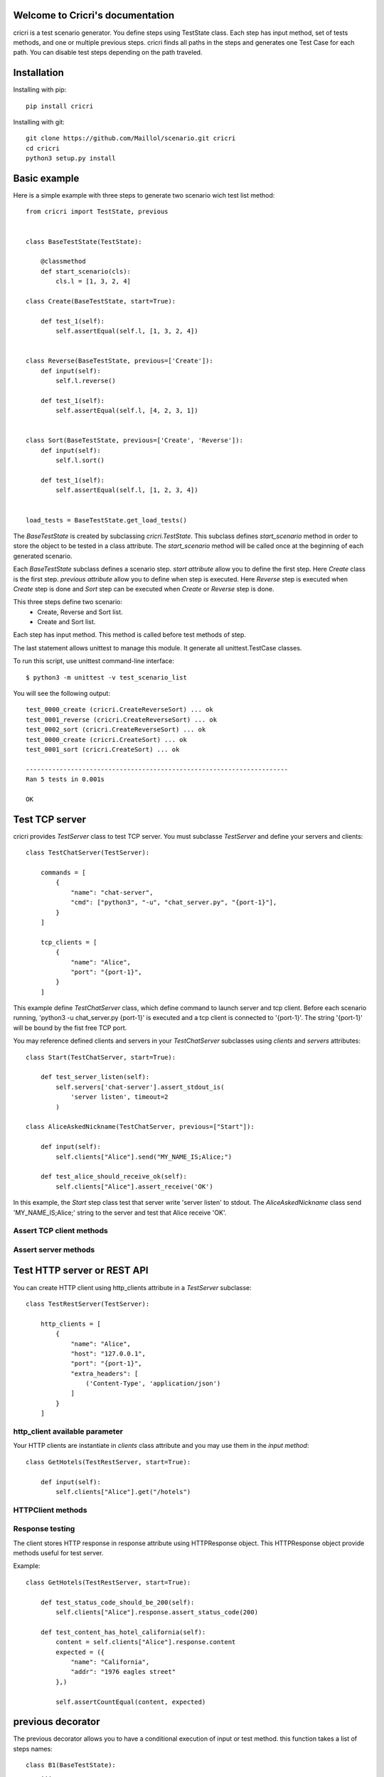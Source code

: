 .. cricri documentation master file, created by
   sphinx-quickstart on Sun Dec 18 08:26:14 2016.
   You can adapt this file completely to your liking, but it should at least
   contain the root `toctree` directive.

Welcome to Cricri's documentation
=================================

cricri is a test scenario generator. You define steps using TestState class.
Each step has input method, set of tests methods, and one or multiple previous steps.
cricri finds all paths in the steps and generates one Test Case for each
path. You can disable test steps depending on the path traveled.


Installation
=============

Installing with pip::

    pip install cricri

Installing with git::

    git clone https://github.com/Maillol/scenario.git cricri
    cd cricri
    python3 setup.py install


Basic example
=============

Here is a simple example with three steps to generate two scenario wich test list method::

    from cricri import TestState, previous


    class BaseTestState(TestState):

        @classmethod
        def start_scenario(cls):
            cls.l = [1, 3, 2, 4]

    class Create(BaseTestState, start=True):

        def test_1(self):
            self.assertEqual(self.l, [1, 3, 2, 4])


    class Reverse(BaseTestState, previous=['Create']):
        def input(self):
            self.l.reverse()

        def test_1(self):
            self.assertEqual(self.l, [4, 2, 3, 1])


    class Sort(BaseTestState, previous=['Create', 'Reverse']):
        def input(self):
            self.l.sort()

        def test_1(self):
            self.assertEqual(self.l, [1, 2, 3, 4])


    load_tests = BaseTestState.get_load_tests()


The *BaseTestState* is created by subclassing *cricri.TestState*.
This subclass defines *start_scenario* method in order to store the object
to be tested in a class attribute.
The *start_scenario* method will be called once at the beginning of each generated scenario.

Each *BaseTestState* subclass defines a scenario step.
*start attribute* allow you to define the first step. Here *Create* class is the first step.
*previous attribute* allow you to define when step is executed. Here *Reverse* step is executed
when *Create* step is done and *Sort* step can be executed when *Create* or *Reverse* step is done.

This three steps define two scenario:
    - Create, Reverse and Sort list.
    - Create and Sort list.

Each step has input method. This method is called before test methods of step.

The last statement allows unittest to manage this module. It generate all unittest.TestCase classes.

To run this script, use unittest command-line interface::

    $ python3 -m unittest -v test_scenario_list

You will see the following output::

    test_0000_create (cricri.CreateReverseSort) ... ok
    test_0001_reverse (cricri.CreateReverseSort) ... ok
    test_0002_sort (cricri.CreateReverseSort) ... ok
    test_0000_create (cricri.CreateSort) ... ok
    test_0001_sort (cricri.CreateSort) ... ok

    ----------------------------------------------------------------------
    Ran 5 tests in 0.001s

    OK


Test TCP server
===============

cricri provides *TestServer* class to test TCP server. You must subclasse
*TestServer* and define your servers and clients::

    class TestChatServer(TestServer):

        commands = [
            {
                "name": "chat-server",
                "cmd": ["python3", "-u", "chat_server.py", "{port-1}"],
            }
        ]

        tcp_clients = [
            {
                "name": "Alice",
                "port": "{port-1}",
            }
        ]

This example define *TestChatServer* class, which define command to launch server and
tcp client. Before each scenario running, 'python3 -u chat_server.py {port-1}' is executed
and a tcp client is connected to '{port-1}'. The string '{port-1}' will be bound by the
fist free TCP port.

You may reference defined clients and servers in your *TestChatServer* subclasses using *clients*
and *servers* attributes::

    class Start(TestChatServer, start=True):

        def test_server_listen(self):
            self.servers['chat-server'].assert_stdout_is(
                'server listen', timeout=2
            )

    class AliceAskedNickname(TestChatServer, previous=["Start"]):

        def input(self):
            self.clients["Alice"].send("MY_NAME_IS;Alice;")

        def test_alice_should_receive_ok(self):
            self.clients["Alice"].assert_receive('OK')


In this example, the *Start* step class test that server write 'server listen' to stdout.
The *AliceAskedNickname* class send 'MY_NAME_IS;Alice;' string to the server and test that
Alice receive 'OK'.


Assert TCP client methods
-------------------------

.. method:: assert_receive(self, expected, timeout=2)

    Test that client received *expected* before *timeout*.

.. method:: assert_receive_regex(self, regex, timeout=2)

    Test that client received data before *timeout* and data matches *regex*.


Assert server methods
---------------------

.. method:: assert_stdout_is(expected, timeout=2)

    Test that server logs *expected* on the stdout before *timeout*.

.. method:: assert_stderr_is(expected, timeout=2)

    Test that server logs *expected* on the stderr before *timeout*.

.. method:: assert_stdout_regex(regex, timeout=2)

    Test that server logs on stdout before *timeout* and message matches *regex*.

.. method:: assert_stderr_regex(regex, timeout=2)

    Test that server logs on stderr before *timeout* and message matches *regex*.


Test HTTP server or REST API
============================

You can create HTTP client using http_clients attribute in a *TestServer* subclasse::

    class TestRestServer(TestServer):

        http_clients = [
            {
                "name": "Alice",
                "host": "127.0.0.1",
                "port": "{port-1}",
                "extra_headers": [
                    ('Content-Type', 'application/json')
                ]
            }
        ]


http_client available parameter
-------------------------------

.. automethod:: cricri.http_client.HTTPClient.__init__

Your HTTP clients are instantiate in *clients* class attribute and you may use them in the *input
method*::

    class GetHotels(TestRestServer, start=True):

        def input(self):
            self.clients["Alice"].get("/hotels")


HTTPClient methods
------------------

.. automethod:: cricri.http_client.HTTPClient.request
.. automethod:: cricri.http_client.HTTPClient.get
.. automethod:: cricri.http_client.HTTPClient.post
.. automethod:: cricri.http_client.HTTPClient.put
.. automethod:: cricri.http_client.HTTPClient.delete
.. automethod:: cricri.http_client.HTTPClient.patch

Response testing
----------------

The client stores HTTP response in response attribute using HTTPResponse
object. This HTTPResponse object provide methods useful for test server.

.. automethod:: cricri.http_client.HTTPResponse.assert_header_has
.. automethod:: cricri.http_client.HTTPResponse.assert_header_is
.. automethod:: cricri.http_client.HTTPResponse.assert_status_code
.. automethod:: cricri.http_client.HTTPResponse.assert_reason

Example::

    class GetHotels(TestRestServer, start=True):

        def test_status_code_should_be_200(self):
            self.clients["Alice"].response.assert_status_code(200)

        def test_content_has_hotel_california(self):
            content = self.clients["Alice"].response.content
            expected = ({
                "name": "California",
                "addr": "1976 eagles street"
            },)

            self.assertCountEqual(content, expected)

previous decorator
==================

The previous decorator allows you to have a conditional execution of input or test method.
this function takes a list of steps names::


    class B1(BaseTestState):
        ...

    class B2(BaseTestState):
        ...

    class C(BaseTestState, previous=['B1', 'B2']):

        @previous(['B1'])  # Called when previous step is B1
        def input(self):
            ...

        @previous(['B2'])  # Called when previous step is B2
        def input(self):
            ...

        @previous(['B1'])  # Called when previous step is B1
        def test_1(self):
            ...

        @previous(['B2'])  # Called when previous step is B2
        def test_2(self):
            ...


Note that TestState subsubclass can have severals input method if previous decorator is used.


condition decorator
===================

The conditional decorator allows you to have a conditional execution of test method.
this function takes a Condition objects such as Path or Newer.

Example::


    class Connect(BaseTestState, start=True, previous=['Disconnect']):
        ...

    class Disconnect(BaseTestState, previous=['Connect']):
        ...

    class PrepareMsg(BaseTestState, previous=['Disconnect', 'Connect']):
        ...

    class Send(BaseTestState, previous=['PrepareMsg']):

        # Called when Connect call is newer than Disconnect call.
        @condition(Newer('Disconnect', 'Connect'))
        def test_error(self):
            ...

        # Called when Disconnect call is newer than Connect call.
        @condition(Newer('Connect', 'Disconnect'))
        def test_msg_send(self):
            ...

Condition object
================

The Conditions objets are used in condition decorator.

You can combine Condition objects using operator.

+------------+------------+----------------------------------+
| Operator   | Meaning    | Example                          |
+============+============+==================================+
|  \-        | not        | \- Path('A', 'B')                |
+------------+------------+----------------------------------+
|  &         | and        | Path('A', 'B') & Path('F', 'G')  |
+------------+------------+----------------------------------+
|  \|        | or         | Path('A', 'B') \| Path('F', 'G') |
+------------+------------+----------------------------------+

Built-in Condition
------------------

Path
~~~~

Path(step [,step2 [...]]) is enable if the given contigious steps have executed.

Example:

+-----------------------------------------------+
|        @condition(Path("I", "J"))             |
+----------------+------------------------------+
| Executed steps | Decorated method is executed |
+================+==============================+
| I, J           | True                         |
+----------------+------------------------------+
| J, I, J, I     | True                         |
+----------------+------------------------------+
| J, I           | False                        |
+----------------+------------------------------+
| I, K, J        | False                        |
+----------------+------------------------------+
| K, J           | False                        |
+----------------+------------------------------+

Newer
~~~~~

Newer(step1, step2) is enable if step2 execution is newer than step1 execution or step1 has not executed.

Example:

+-----------------------------------------------+
|        @condition(Newer("I", "J"))            |
+----------------+------------------------------+
| Executed steps | Decorated method is executed |
+================+==============================+
| I, J           | True                         |
+----------------+------------------------------+
| J, I, J, I     | False                        |
+----------------+------------------------------+
| J, I           | False                        |
+----------------+------------------------------+
| I, K, J        | True                         |
+----------------+------------------------------+
| K, J           | True                         |
+----------------+------------------------------+

How to create a custom Condition
--------------------------------

You can create a custom Condition by inheriting from Condition class and overriding the \_\_call__ method.
The \_\_call__ method takes *previous_steps* parameter - *previous_steps* parameters is a list of executed step names -
and return True if decorated method must be executed else False.

Here is a Condition wich is enable when step appears a given number of times::

    class Count(Condition):

        def __init__(self, step, count):
            self.step = step
            self.count = count

        def __call__(self, previous_steps):
            previous_steps = tuple(previous_steps)
            return previous_steps.count(self.step) ==  self.count


